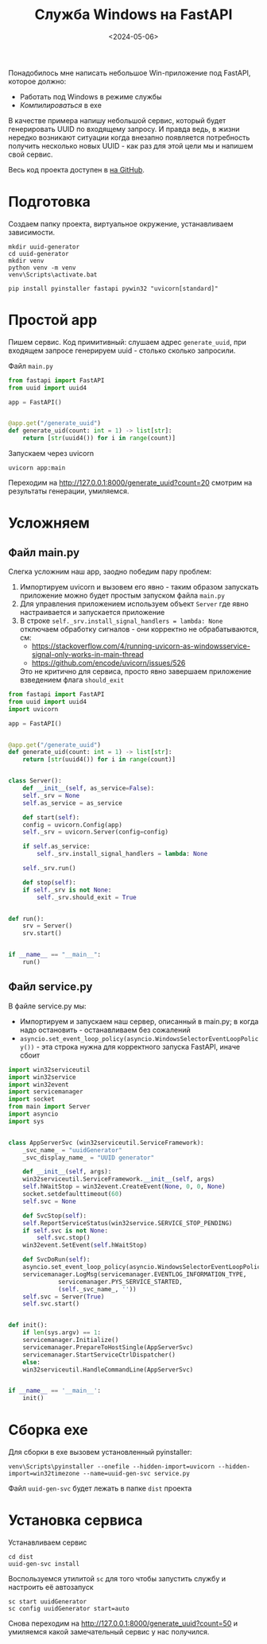 #+title: Служба Windows на FastAPI
#+date: <2024-05-06>
#+keywords: FastAPI

Понадобилось мне написать небольшое Win-приложение под FastAPI, которое должно:
+ Работать под Windows в режиме службы
+ /Компилироваться/ в exe

В качестве примера напишу небольшой сервис, который будет генерировать UUID по
входящему запросу. И правда ведь, в жизни нередко возникают ситуации когда внезапно
появляется потребность получить несколько новыx UUID - как раз для этой цели мы и
напишем свой сервис.

Весь код проекта доступен в [[https://github.com/nrukin/python-fastapi-win-service-example][на GitHub]].

* Подготовка
Создаем папку проекта, виртуальное окружение, устанавливаем зависимости.
#+begin_src shell
  mkdir uuid-generator
  cd uuid-generator
  mkdir venv
  python venv -m venv
  venv\Scripts\activate.bat

  pip install pyinstaller fastapi pywin32 "uvicorn[standard]"
#+end_src

* Простой app
Пишем сервис. Код примитивный: слушаем адрес =generate_uuid=,
при входящем запросе генерируем uuid - столько сколько запросили.

Файл =main.py=
#+begin_src python
  from fastapi import FastAPI
  from uuid import uuid4

  app = FastAPI()


  @app.get("/generate_uuid")
  def generate_uid(count: int = 1) -> list[str]:
      return [str(uuid4()) for i in range(count)]
#+end_src

Запускаем через uvicorn
#+begin_src shell
  uvicorn app:main
#+end_src

Переходим на http://127.0.0.1:8000/generate_uuid?count=20 смотрим на
результаты генерации, умиляемся.

* Усложняем
** Файл main.py
Слегка усложним наш app, заодно победим пару проблем:
1. Импортируем uvicorn и вызовем его явно - таким образом запускать приложение
   можно будет простым запуском файла =main.py=
2. Для управления приложением используем объект =Server= где явно настраивается
   и запускается приложение
3. В строке =self._srv.install_signal_handlers = lambda: None=  отключаем обработку сигналов - они корректно не
   обрабатываются, см:
   + https://stackoverflow.com/4/running-uvicorn-as-windowsservice-signal-only-works-in-main-thread
   + https://github.com/encode/uvicorn/issues/526

   Это не критично для сервиса, просто явно завершаем приложение взведением флага =should_exit=
   
#+begin_src python
  from fastapi import FastAPI
  from uuid import uuid4
  import uvicorn

  app = FastAPI()


  @app.get("/generate_uuid")
  def generate_uid(count: int = 1) -> list[str]:
      return [str(uuid4()) for i in range(count)]


  class Server():
      def __init__(self, as_service=False):
	  self._srv = None
	  self.as_service = as_service

      def start(self):
	  config = uvicorn.Config(app)
	  self._srv = uvicorn.Server(config=config)

	  if self.as_service:
	      self._srv.install_signal_handlers = lambda: None

	  self._srv.run()

      def stop(self):
	  if self._srv is not None:
	      self._srv.should_exit = True


  def run():
      srv = Server()
      srv.start()


  if __name__ == "__main__":
      run()
  
#+end_src

** Файл service.py
В файле service.py мы:
+ Импортируем и запускаем наш сервер, описанный в main.py; в когда надо остановить - останавливаем без сожалений
+ =asyncio.set_event_loop_policy(asyncio.WindowsSelectorEventLoopPolicy())= - эта строка
  нужна для корректного запуска FastAPI, иначе сбоит
  
#+begin_src python
  import win32serviceutil
  import win32service
  import win32event
  import servicemanager
  import socket
  from main import Server
  import asyncio
  import sys


  class AppServerSvc (win32serviceutil.ServiceFramework):
      _svc_name_ = "uuidGenerator"
      _svc_display_name_ = "UUID generator"

      def __init__(self, args):
	  win32serviceutil.ServiceFramework.__init__(self, args)
	  self.hWaitStop = win32event.CreateEvent(None, 0, 0, None)
	  socket.setdefaulttimeout(60)
	  self.svc = None

      def SvcStop(self):
	  self.ReportServiceStatus(win32service.SERVICE_STOP_PENDING)
	  if self.svc is not None:
	      self.svc.stop()
	  win32event.SetEvent(self.hWaitStop)

      def SvcDoRun(self):
	  asyncio.set_event_loop_policy(asyncio.WindowsSelectorEventLoopPolicy())
	  servicemanager.LogMsg(servicemanager.EVENTLOG_INFORMATION_TYPE,
				servicemanager.PYS_SERVICE_STARTED,
				(self._svc_name_, ''))
	  self.svc = Server(True)
	  self.svc.start()


  def init():
      if len(sys.argv) == 1:
	  servicemanager.Initialize()
	  servicemanager.PrepareToHostSingle(AppServerSvc)
	  servicemanager.StartServiceCtrlDispatcher()
      else:
	  win32serviceutil.HandleCommandLine(AppServerSvc)


  if __name__ == '__main__':
      init()
#+end_src

* Сборка exe
Для сборки в exe вызовем установленный pyinstaller:
#+begin_src shell
  venv\Scripts\pyinstaller --onefile --hidden-import=uvicorn --hidden-import=win32timezone --name=uuid-gen-svc service.py
#+end_src

Файл =uuid-gen-svc= будет лежать в папке =dist= проекта

* Установка сервиса
Устанавливаем сервис
#+begin_src shell
  cd dist
  uuid-gen-svc install
#+end_src

Воспользуемся утилитой =sc= для того чтобы запустить службу и настроить её автозапуск
#+begin_src shell
  sc start uuidGenerator
  sc config uuidGenerator start=auto
#+end_src

Снова переходим на http://127.0.0.1:8000/generate_uuid?count=50 и умиляемся какой замечательный сервис у нас получился.
